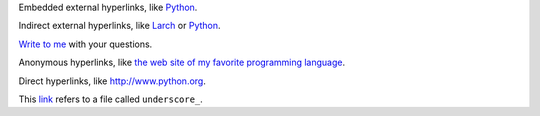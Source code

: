 Embedded external hyperlinks, like `Python
<https://www.python.org/>`_.

Indirect external hyperlinks, like `Larch
<https://en.wikipedia.org/wiki/Larch>`_ or `Python
<https://www.python.org/>`_.

`Write to me <mailto:jdoe@example.com>`_ with your questions.

Anonymous hyperlinks, like `the web site of my favorite programming
language <http://www.python.org>`__.

Direct hyperlinks, like http://www.python.org.

This `link <underscore\_>`_ refers to a file called ``underscore_``.
